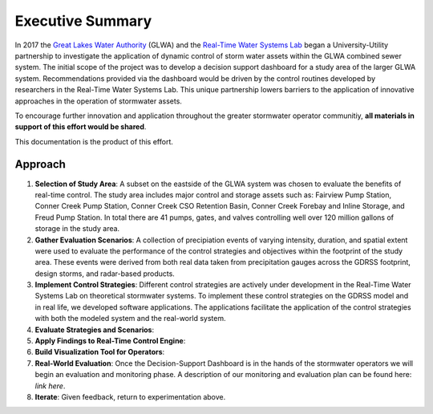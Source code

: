 Executive Summary
=================

.. image:: WorkFlow/LOGOS.png

In 2017 the `Great Lakes Water Authority <https://www.glwater.org/>`_ (GLWA) and the `Real-Time Water Systems Lab <http://107.170.79.190/>`_ began a University-Utility partnership to investigate the application of dynamic control of storm water assets within the GLWA combined sewer system.
The initial scope of the project was to develop a decision support dashboard for a study area of the larger GLWA system.
Recommendations provided via the dashboard would be driven by the control routines developed by researchers in the Real-Time Water Systems Lab.
This unique partnership lowers barriers to the application of innovative approaches in the operation of stormwater assets.

To encourage further innovation and application throughout the greater stormwater operator communitiy, **all materials in support of this effort would be shared**.

This documentation is the product of this effort.



Approach
----------
#. **Selection of Study Area**: A subset on the eastside of the GLWA system was chosen to evaluate the benefits of real-time control. The study area includes major control and storage assets such as: Fairview Pump Station, Conner Creek Pump Station, Conner Creek CSO Retention Basin, Conner Creek Forebay and Inline Storage, and Freud Pump Station. In total there are 41 pumps, gates, and valves controlling well over 120 million gallons of storage in the study area.

#. **Gather Evaluation Scenarios**: A collection of precipiation events of varying intensity, duration, and spatial extent were used to evaluate the performance of the control strategies and objectives within the footprint of the study area. These events were derived from both real data taken from precipitation gauges across the GDRSS footprint, design storms, and radar-based products.

#. **Implement Control Strategies**: Different control strategies are actively under development in the Real-Time Water Systems Lab on theoretical stormwater systems. To implement these control strategies on the GDRSS model and in real life, we developed software applications. The applications facilitate the application of the control strategies with both the modeled system and the real-world system.

#. **Evaluate Strategies and Scenarios**: 

#. **Apply Findings to Real-Time Control Engine**:

#. **Build Visualization Tool for Operators**: 

#. **Real-World Evaluation**: Once the Decision-Support Dashboard is in the hands of the stormwater operators we will begin an evaluation and monitoring phase. A description of our monitoring and evaluation plan can be found here: *link here*.

#. **Iterate**: Given feedback, return to experimentation above.